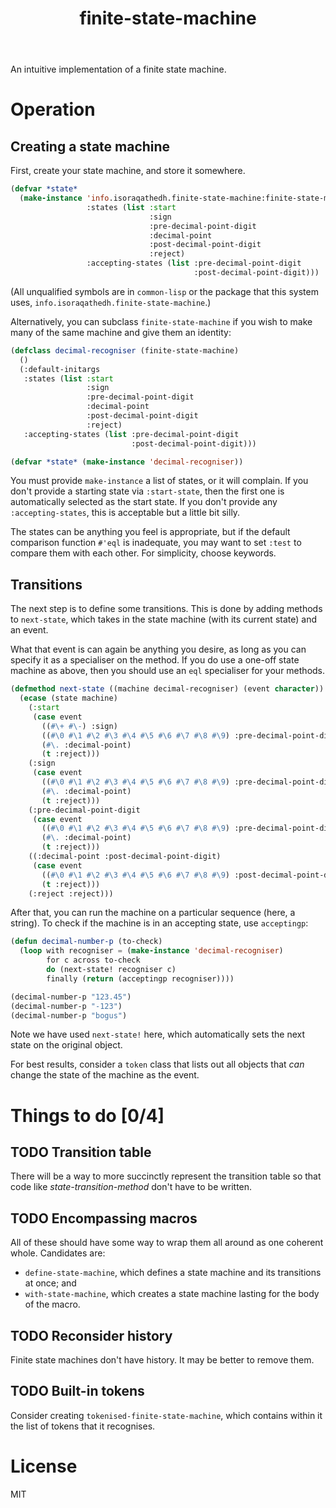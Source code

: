 #+Title: finite-state-machine

An intuitive implementation of a finite state machine.

* Operation
** Creating a state machine
First, create your state machine, and store it somewhere.

#+BEGIN_SRC lisp
  (defvar *state*
    (make-instance 'info.isoraqathedh.finite-state-machine:finite-state-machine
                   :states (list :start
                                 :sign
                                 :pre-decimal-point-digit
                                 :decimal-point
                                 :post-decimal-point-digit
                                 :reject)
                   :accepting-states (list :pre-decimal-point-digit
                                           :post-decimal-point-digit)))
#+END_SRC

(All unqualified symbols are in ~common-lisp~ or the package that this system uses,
~info.isoraqathedh.finite-state-machine~.)

Alternatively, you can subclass ~finite-state-machine~
if you wish to make many of the same machine and give them an identity:

#+BEGIN_SRC lisp
  (defclass decimal-recogniser (finite-state-machine)
    ()
    (:default-initargs
     :states (list :start
                   :sign
                   :pre-decimal-point-digit
                   :decimal-point
                   :post-decimal-point-digit
                   :reject)
     :accepting-states (list :pre-decimal-point-digit
                             :post-decimal-point-digit)))

  (defvar *state* (make-instance 'decimal-recogniser))
#+END_SRC

You must provide ~make-instance~ a list of states, or it will complain.
If you don't provide a starting state via ~:start-state~,
then the first one is automatically selected as the start state.
If you don't provide any ~:accepting-states~,
this is acceptable but a little bit silly.

The states can be anything you feel is appropriate,
but if the default comparison function ~#'eql~ is inadequate,
you may want to set ~:test~ to compare them with each other.
For simplicity, choose keywords.

** Transitions
The next step is to define some transitions.
This is done by adding methods to ~next-state~,
which takes in the state machine (with its current state) and an event.

What that event is can again be anything you desire,
as long as you can specify it as a specialiser on the method.
If you do use a one-off state machine as above,
then you should use an ~eql~ specialiser for your methods.

#+Name: state-transition-method
#+BEGIN_SRC lisp
  (defmethod next-state ((machine decimal-recogniser) (event character))
    (ecase (state machine)
      (:start
       (case event
         ((#\+ #\-) :sign)
         ((#\0 #\1 #\2 #\3 #\4 #\5 #\6 #\7 #\8 #\9) :pre-decimal-point-digit)
         (#\. :decimal-point)
         (t :reject)))
      (:sign
       (case event
         ((#\0 #\1 #\2 #\3 #\4 #\5 #\6 #\7 #\8 #\9) :pre-decimal-point-digit)
         (#\. :decimal-point)
         (t :reject)))
      (:pre-decimal-point-digit
       (case event
         ((#\0 #\1 #\2 #\3 #\4 #\5 #\6 #\7 #\8 #\9) :pre-decimal-point-digit)
         (#\. :decimal-point)
         (t :reject)))
      ((:decimal-point :post-decimal-point-digit)
       (case event
         ((#\0 #\1 #\2 #\3 #\4 #\5 #\6 #\7 #\8 #\9) :post-decimal-point-digit)
         (t :reject)))
      (:reject :reject)))
#+END_SRC

After that, you can run the machine on a particular sequence (here, a string).
To check if the machine is in an accepting state, use ~acceptingp~:

#+BEGIN_SRC lisp
  (defun decimal-number-p (to-check)
    (loop with recogniser = (make-instance 'decimal-recogniser)
          for c across to-check
          do (next-state! recogniser c)
          finally (return (acceptingp recogniser))))

  (decimal-number-p "123.45")
  (decimal-number-p "-123")
  (decimal-number-p "bogus")
#+END_SRC

Note we have used ~next-state!~ here,
which automatically sets the next state on the original object.

For best results, consider a ~token~ class that lists out all objects
that /can/ change the state of the machine as the event.

* Things to do [0/4]
** TODO Transition table
There will be a way to more succinctly represent the transition table
so that code like [[state-transition-method]] don't have to be written.

** TODO Encompassing macros
All of these should have some way to wrap them all around as one coherent whole.
Candidates are:

- ~define-state-machine~, which defines a state machine
  and its transitions at once; and
- ~with-state-machine~, which creates a state machine
  lasting for the body of the macro.

** TODO Reconsider history
Finite state machines don't have history. It may be better to remove them.

** TODO Built-in tokens
Consider creating ~tokenised-finite-state-machine~,
which contains within it the list of tokens that it recognises.

* License

MIT

